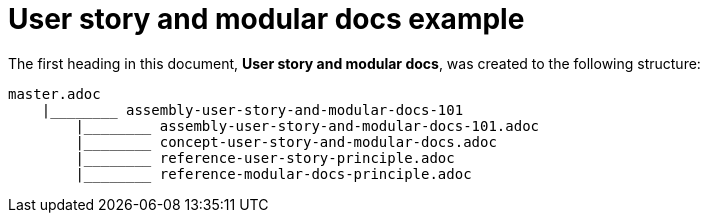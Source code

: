 [id="reference-user-story-and-modular-docs-example-{context}"]
= User story and modular docs example

The first heading in this document, *User story and modular docs*, was created to the following structure:

[source,bash]
----
master.adoc
    |________ assembly-user-story-and-modular-docs-101
        |________ assembly-user-story-and-modular-docs-101.adoc
        |________ concept-user-story-and-modular-docs.adoc
        |________ reference-user-story-principle.adoc
        |________ reference-modular-docs-principle.adoc
----
